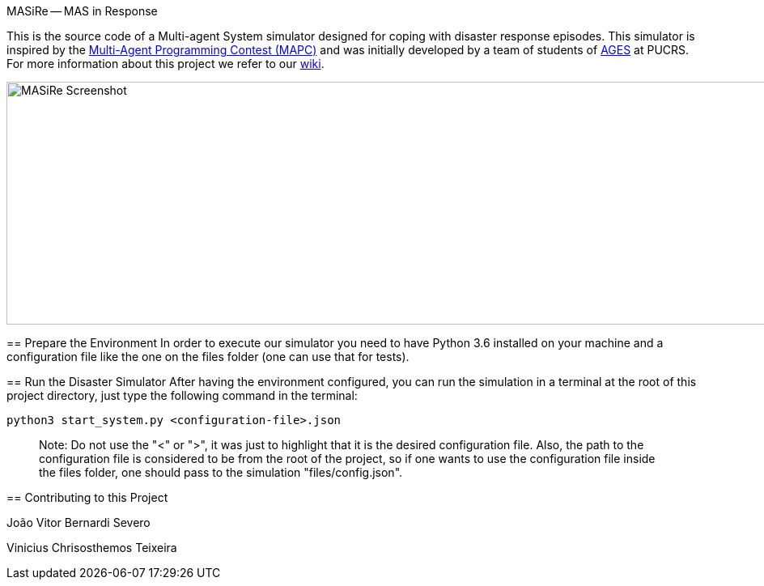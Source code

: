 MASiRe -- MAS in Response
==================
:toc:
:toc-placement: preamble
:ages: AGES

This is the source code of a Multi-agent System simulator designed for coping with disaster response episodes. This simulator is inspired by the https://multiagentcontest.org/2018/[Multi-Agent Programming Contest (MAPC)] and was initially developed by a team of students of http://www.ages.pucrs.br/[AGES] at PUCRS. For more information about this project we refer to our https://github.com/smart-pucrs/MASiRe/wiki/[wiki].

image::https://raw.githubusercontent.com/wiki/smart-pucrs/MASiRe/img/masire-screenshot.png[MASiRe Screenshot,1000,300]

// Need some preamble to get TOC:
{empty}

== Prepare the Environment
In order to execute our simulator you need to have Python 3.6 installed on your machine and a configuration file like the one on the files folder (one can use that for tests).


== Run the Disaster Simulator
After having the environment configured, you can run the simulation in a terminal at the root of this project directory, just type the following command in the terminal:

`python3 start_system.py <configuration-file>.json`

> Note: Do not use the "<" or ">", it was just to highlight that it is the desired configuration file. Also, the path to the configuration file is considered to be from the root of the project, so if one wants to use the configuration file inside the files folder, one should pass to the simulation "files/config.json".


== Contributing to this Project

João Vitor Bernardi Severo

Vinicius Chrisosthemos Teixeira

